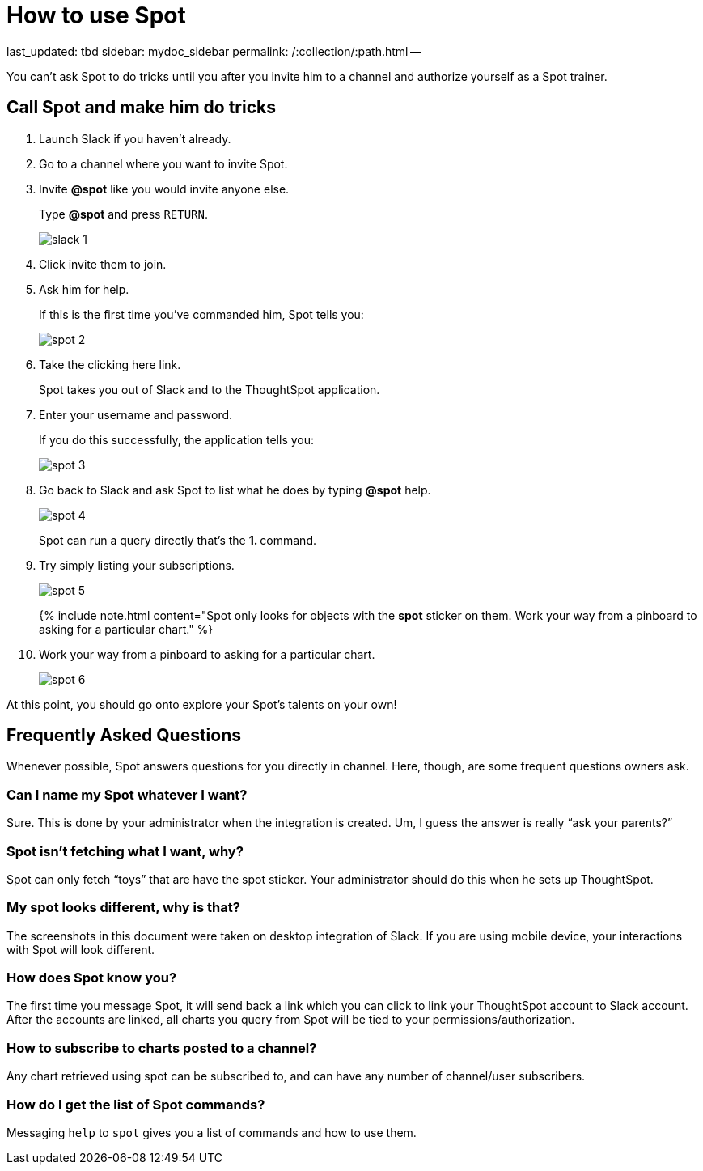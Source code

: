 = How to use Spot

last_updated: tbd sidebar: mydoc_sidebar permalink: /:collection/:path.html --

You can't ask Spot to do tricks until you after you invite him to a channel and authorize yourself as a Spot trainer.

== Call Spot and make him do tricks

. Launch Slack if you haven't already.
. Go to a channel where you want to invite Spot.
. Invite *&#64;spot* like you would invite anyone else.
+
Type *&#64;spot* and press `RETURN`.
+
image::slack-1.png[]

. Click invite them to join.
. Ask him for help.
+
If this is the first time you've commanded him, Spot tells you:
+
image::spot-2.png[]

. Take the clicking here link.
+
Spot takes you out of Slack and to the ThoughtSpot application.

. Enter your username and password.
+
If you do this successfully, the application tells you:
+
image::spot-3.png[]

. Go back to Slack and ask Spot to list what he does by typing *&#64;spot* help.
+
image::spot-4.png[]
+
Spot can run a query directly that's the **1.
+++<anything>+++** command.+++</anything>+++

. Try simply listing your subscriptions.
+
image::spot-5.png[]
+
{% include note.html content="Spot only looks for objects with the *spot* sticker on them.
Work your way from a pinboard to asking for a particular chart." %}

. Work your way from a pinboard to asking for a particular chart.
+
image::spot-6.png[]

At this point, you should go onto explore your Spot's talents on your own!

== Frequently Asked Questions

Whenever possible, Spot answers questions for you directly in channel.
Here, though, are some frequent questions owners ask.

=== Can I name my Spot whatever I want?

Sure.
This is done by your administrator when the integration is created.
Um, I guess the answer is really "`ask your parents?`"

=== Spot isn't fetching what I want, why?

Spot can only fetch "`toys`" that are have the spot sticker.
Your administrator should do this when he sets up ThoughtSpot.

=== My spot looks different, why is that?

The screenshots in this document were taken on desktop integration of Slack.
If you are using mobile device, your interactions with Spot will look different.

=== How does Spot know you?

The first time you message Spot, it will send back a link which you can click to link your ThoughtSpot account to Slack account.
After the accounts are linked, all charts you query from Spot will be tied to your permissions/authorization.

=== How to subscribe to charts posted to a channel?

Any chart retrieved using spot can be subscribed to, and can have any number of channel/user subscribers.

=== How do I get the list of Spot commands?

Messaging `help` to `spot` gives you a list of commands and how to use them.
